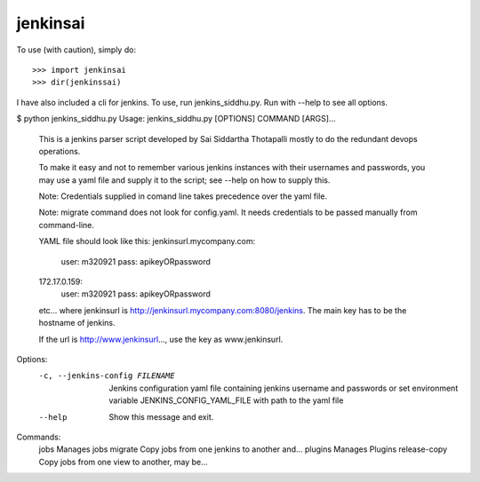 jenkinsai
---------
To use (with caution), simply do::

    >>> import jenkinsai
    >>> dir(jenkinssai)

I have also included a cli for jenkins. To use, run jenkins_siddhu.py.
Run with --help to see all options.

$ python jenkins_siddhu.py
Usage: jenkins_siddhu.py [OPTIONS] COMMAND [ARGS]...

  This is a jenkins parser script developed by Sai Siddartha Thotapalli
  mostly to do the redundant devops operations.

  To make it easy and not to remember various jenkins instances with their usernames and passwords, you may use a yaml
  file and supply it to the script; see --help on how to supply this.

  Note: Credentials supplied in comand line takes precedence over the yaml file.

  Note: migrate command does not look for config.yaml. It needs credentials to be passed manually from command-line.

  YAML file should look like this:
  jenkinsurl.mycompany.com:
    user: m320921
    pass: apikeyORpassword
  172.17.0.159:
    user: m320921
    pass: apikeyORpassword
  etc...
  where jenkinsurl is http://jenkinsurl.mycompany.com:8080/jenkins. The main key has to be the hostname of jenkins.

  If the url is http://www.jenkinsurl..., use the key as www.jenkinsurl.

Options:
  -c, --jenkins-config FILENAME  Jenkins configuration yaml file containing
                                 jenkins username and passwords or set
                                 environment variable JENKINS_CONFIG_YAML_FILE
                                 with path to the yaml file
  --help                         Show this message and exit.

Commands:
  jobs          Manages jobs
  migrate       Copy jobs from one jenkins to another and...
  plugins       Manages Plugins
  release-copy  Copy jobs from one view to another, may be...
